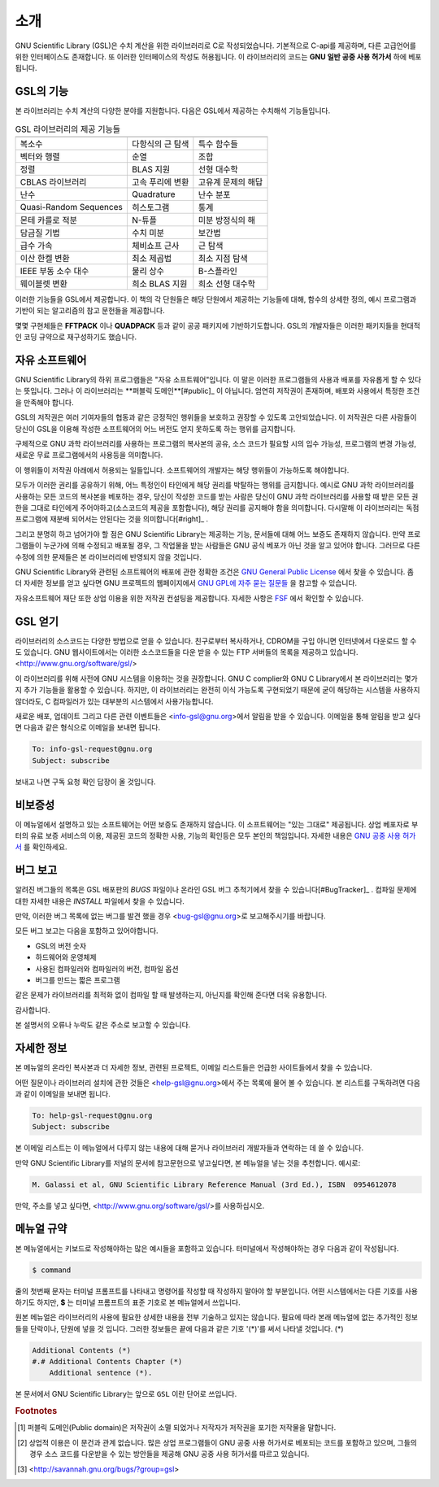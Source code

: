 소개
===============

GNU Scientific Library (GSL)은 수치 계산을 위한 라이브러리로 C로 작성되었습니다. 기본적으로 C-api를 제공하며, 다른 고급언어를 위한 인터페이스도 존재합니다. 
또 이러한 인터페이스의 작성도 허용됩니다. 이 라이브러리의 코드는 **GNU 일반 공중  사용 허가서** 하에 베포됩니다.

GSL의 기능
------------------

본 라이브러리는 수치 계산의 다양한 분야를 지원합니다. 다음은 GSL에서 제공하는 수치해석 기능들입니다.


.. list-table:: GSL 라이브러리의 제공 기능들
    :header-rows: 1

    * -
      -
      -
    * - 복소수
      - 다항식의 근 탐색
      - 특수 함수들
    * - 벡터와 행렬
      - 순열
      - 조합
    * - 정렬
      - BLAS 지원
      - 선형 대수학
    * - CBLAS 라이브러리
      - 고속 푸리에 변환
      - 고유계 문제의 해답
    * - 난수
      - Quadrature
      - 난수 분포
    * - Quasi-Random Sequences
      - 히스토그램
      - 통계
    * - 몬테 카를로 적분
      - N-튜플
      - 미분 방정식의 해
    * - 담금질 기법
      - 수치 미분
      - 보간법
    * - 급수 가속
      - 체비쇼프 근사
      - 근 탐색
    * - 이산 한켈 변환
      - 최소 제곱법
      - 최소 지점 탐색
    * - IEEE 부동 소수 대수
      - 물리 상수
      - B-스플라인
    * - 웨이블렛 변환
      - 희소 BLAS 지원
      - 희소 선형 대수학



이러한 기능들을 GSL에서 제공합니다. 이 책의 각 단원들은 해당 단원에서 제공하는 기능들에 대해, 함수의 상세한 정의, 예시 프로그램과 기반이 되는 알고리즘의 참고 문헌들을 제공합니다.

몇몇 구현체들은 **FFTPACK** 이나 **QUADPACK** 등과 같이 공공 패키지에 기반하기도합니다. GSL의 개발자들은 이러한 패키지들을 현대적인 코딩 규약으로 재구성하기도 했습니다. 

자유 소프트웨어
---------------------

GNU Scientific Library의 하위 프로그램들은  "자유 소프트웨어"입니다. 이 말은 이러한 프로그램들의 사용과 배포를 자유롭게 할 수 있다는 뜻입니다. 그러나 이 라이브러리는 **퍼블릭 도메인**[#public]_ 이 아닙니다. 엄연히 저작권이 존재하며, 배포와 사용에서 특정한 조건을 만족해야 합니다.

GSL의 저작권은 여러 기여자들의 협동과 같은 긍정적인 행위들을 보호하고 권장할 수 있도록 고안되었습니다. 이 저작권은 다른 사람들이 당신이 GSL을 이용해 작성한 소프트웨어의 어느 버전도 얻지 못하도록 하는 행위를 금지합니다. 

구체적으로 GNU 과학 라이브러리를 사용하는 프로그램의 복사본의 공유, 소스 코드가 필요할 시의 입수 가능성, 프로그램의 변경 가능성, 새로운 무료 프로그램에서의 사용등을 의미합니다. 

이 행위들이 저작권 아래에서 허용되는 일들입니다. 소프트웨어의 개발자는 해당 행위들이 가능하도록 해야합니다.

모두가 이러한 권리를 공유하기 위해, 어느 특정인이 타인에게 해당 권리를 박탈하는 행위를 금지합니다. 예시로 GNU 과학 라이브러리를 사용하는 모든 코드의 복사본을 베포하는 경우, 당신이 작성한 코드를 받는 사람은 당신이 GNU 과학 라이브러리를 사용할 때 받은 모든 권한을 그대로 타인에게 주어야하고(소스코드의 제공을 포함합니다), 해당 권리를 공지해야 함을 의미합니다. 다시말해 이 라이브러리는 독점 프로그램에 재분배 되어서는 안된다는 것을 의미합니다[#right]_ .

그리고 분명히 하고 넘어가야 할 점은 GNU Scientific Library는 제공하는 기능, 문서들에 대해 어느 보증도 존재하지 않습니다. 만약 프로그램들이 누군가에 의해 수정되고 배포될 경우, 그 작업물을 받는 사람들은 GNU 공식 베포가 아닌 것을 알고 있어야 합니다. 그러므로 다른 수정에 의한 문제들은 본 라이브러리에 반영되지 않을 것입니다. 

GNU Scientific Library와 관련된 소프트웨어의 배포에 관한 정확한 조건은 `GNU General Public License <https://www.gnu.org/software/gsl/doc/html/#GNU-General-Public-License>`_ 에서 찾을 수 있습니다. 좀 더 자세한 정보를 얻고 싶다면 GNU 프로젝트의 웹페이지에서 `GNU GPL에 자주 묻는 질문들 <https://www.gnu.org/software/gsl/doc/html/#GNU-General-Public-License>`_ 을 참고할 수 있습니다.

자유소프트웨어 재단 또한 상업 이용을 위한 저작권 컨설팅을 제공합니다. 자세한 사항은 `FSF <https://www.fsf.org/>`_ 에서 확인할 수 있습니다.


GSL 얻기
---------------------

라이브러리의 소스코드는 다양한 방법으로 얻을 수 있습니다. 친구로부터 복사하거나, CDROM을 구입 아니면 인터넷에서 다운로드 할 수도 있습니다. GNU 웹사이트에서는 이러한 소스코드들을 다운 받을 수 있는 FTP 서버들의 목록을 제공하고 있습니다. <http://www.gnu.org/software/gsl/>

이 라이브러리를 위해 사전에 GNU 시스템을 이용하는 것을 권장합니다. GNU C complier와 GNU C Library에서 본 라이브러리는 몇가지 추가 기능들을 활용할 수 있습니다. 하지만, 이 라이브러리는 완전히 이식 가능도록 구현되었기 때문에 굳이 해당하는 시스템을 사용하지 않더라도, C 컴파일러가 있는 대부분의 시스템에서 사용가능합니다.

새로운 배포, 업데이트 그리고 다른 관련 이벤트들은 <info-gsl@gnu.org>에서 알림을 받을 수 있습니다. 이메일을 통해 알림을 받고 싶다면 다음과 같은 형식으로 이메일을 보내면 됩니다.

.. code-block:: email
    
    To: info-gsl-request@gnu.org
    Subject: subscribe


보내고 나면 구독 요청 확인 답장이 올 것입니다.


비보증성
---------------------

이 메뉴얼에서 설명하고 있는 소프트웨어는 어떤 보증도 존재하지 않습니다. 이 소프트웨어는 "있는 그대로" 제공됩니다. 
상업 베포자로 부터의 유료 보증 서비스의 이용, 제공된 코드의 정확한 사용, 기능의 확인등은 모두 본인의 책임입니다. 
자세한 내용은 `GNU 공중 사용 허가서 <https://www.gnu.org/software/gsl/manual/html_node/GNU-General-Public-License.html#GNU-General-Public-License>`_ 를 확인하세요.

버그 보고
---------------------

알려진 버그들의 목록은 GSL 배포판의 `BUGS` 파일이나 온라인 GSL 버그 추척기에서 찾을 수 있습니다[#BugTracker]_ . 컴파일 문제에 대한 자세한 내용은 `INSTALL` 파일에서 찾을 수 있습니다.



만약, 이러한 버그 목록에 없는 버그를 발견 했을 경우 <bug-gsl@gnu.org>로 보고해주시기를 바랍니다.

모든 버그 보고는 다음을 포함하고 있어야합니다.

* GSL의 버전 숫자
* 하드웨어와 운영체제
* 사용된 컴파일러와 컴파일러의 버전, 컴파일 옵션
* 버그를 만드는 짧은 프로그램

같은 문제가 라이브러리를 최적화 없이 컴파일 할 때 발생하는지, 아닌지를 확인해 준다면 더욱 유용합니다.

감사합니다.

본 설명서의 오류나 누락도 같은 주소로 보고할 수 있습니다.

자세한 정보
---------------------


본 메뉴얼의 온라인 복사본과 더 자세한 정보, 관련된 프로젝트, 이메일 리스트들은 언급한 사이트들에서 찾을 수 있습니다.

어떤 질문이나 라이브러리 설치에 관한 것들은 <help-gsl@gnu.org>에서 주는 목록에 물어 볼 수 있습니다. 본 리스트를 구독하려면 다음과 같이 이메일을 보내면 됩니다.

.. code-block:: email

    To: help-gsl-request@gnu.org
    Subject: subscribe



본 이메일 리스트는 이 메뉴얼에서 다루지 않는 내용에 대해 묻거나 라이브러리 개발자들과 연락하는 데 쓸 수 있습니다.

만약 GNU Scientific Library를 저널의 문서에 참고문헌으로 넣고싶다면, 본 메뉴얼을 넣는 것을 추천합니다. 예시로:

.. code-block:: 

    M. Galassi et al, GNU Scientific Library Reference Manual (3rd Ed.), ISBN  0954612078


만약, 주소를 넣고 싶다면, <http://www.gnu.org/software/gsl/>를 사용하십시오.

메뉴얼 규약
---------------------

본 메뉴얼에서는 키보드로 작성해야하는 많은 예시들을 포함하고 있습니다. 터미널에서 작성해야하는 경우 다음과 같이 작성됩니다.

.. code-block:: bash

    $ command


줄의 첫번째 문자는 터미널 프롬프트를 나타내고 명령어를 작성할 때 작성하지 말아야 할 부분입니다. 어떤 시스템에서는 다른 기호를 사용하기도 하지만, **$** 는 터미널 프롬프트의 표준 기호로 본 메뉴얼에서 쓰입니다. 

원본 메뉴얼은 라이브러리의 사용에 필요한 상세한 내용을 전부 기술하고 있지는 않습니다. 필요에 따라 본래 메뉴얼에 없는 추가적인 정보들을 단락이나, 단원에 넣을 것 입니다. 그러한 정보들은 끝에 다음과 같은 기호 '(\*)'를 써서 나타낼 것입니다. (\*)

.. code-block::

    Additional Contents (*)
    #.# Additional Contents Chapter (*)
        Additional sentence (*). 


본 문서에서 GNU Scientific Library는 앞으로 ``GSL`` 이란 단어로 쓰입니다.



.. rubric:: Footnotes

.. [#public] 퍼블릭 도메인(Public domain)은 저작권이 소멸 되었거나 저작자가 저작권을 포기한 저작물을 말합니다. 
.. [#right] 상업적 이용은 이 문건과 관계 없습니다. 많은 상업 프로그램들이 GNU 공중 사용 허가서로 베포되는 코드를 포함하고 있으며, 그들의 경우 소스 코드를 다운받을 수 있는 방안들을 제공해 GNU 공중 사용 허가서를 따르고 있습니다. 
.. [#BugTracker] <http://savannah.gnu.org/bugs/?group=gsl>

